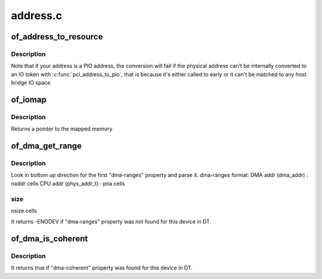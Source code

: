 .. -*- coding: utf-8; mode: rst -*-

=========
address.c
=========


.. _`of_address_to_resource`:

of_address_to_resource
======================

.. c:function:: int of_address_to_resource (struct device_node *dev, int index, struct resource *r)

    Translate device tree address and return as resource

    :param struct device_node \*dev:

        *undescribed*

    :param int index:

        *undescribed*

    :param struct resource \*r:

        *undescribed*



.. _`of_address_to_resource.description`:

Description
-----------


Note that if your address is a PIO address, the conversion will fail if
the physical address can't be internally converted to an IO token with
:c:func:`pci_address_to_pio`, that is because it's either called to early or it
can't be matched to any host bridge IO space



.. _`of_iomap`:

of_iomap
========

.. c:function:: void __iomem *of_iomap (struct device_node *np, int index)

    Maps the memory mapped IO for a given device_node

    :param struct device_node \*np:

        *undescribed*

    :param int index:
        index of the io range



.. _`of_iomap.description`:

Description
-----------

Returns a pointer to the mapped memory



.. _`of_dma_get_range`:

of_dma_get_range
================

.. c:function:: int of_dma_get_range (struct device_node *np, u64 *dma_addr, u64 *paddr, u64 *size)

    Get DMA range info

    :param struct device_node \*np:
        device node to get DMA range info

    :param u64 \*dma_addr:
        pointer to store initial DMA address of DMA range

    :param u64 \*paddr:
        pointer to store initial CPU address of DMA range

    :param u64 \*size:
        pointer to store size of DMA range



.. _`of_dma_get_range.description`:

Description
-----------

Look in bottom up direction for the first "dma-ranges" property
and parse it.
dma-ranges format:
DMA addr (dma_addr)        : naddr cells
CPU addr (phys_addr_t)        : pna cells



.. _`of_dma_get_range.size`:

size			
-------

nsize cells

It returns -ENODEV if "dma-ranges" property was not found
for this device in DT.



.. _`of_dma_is_coherent`:

of_dma_is_coherent
==================

.. c:function:: bool of_dma_is_coherent (struct device_node *np)

    Check if device is coherent

    :param struct device_node \*np:
        device node



.. _`of_dma_is_coherent.description`:

Description
-----------

It returns true if "dma-coherent" property was found
for this device in DT.

